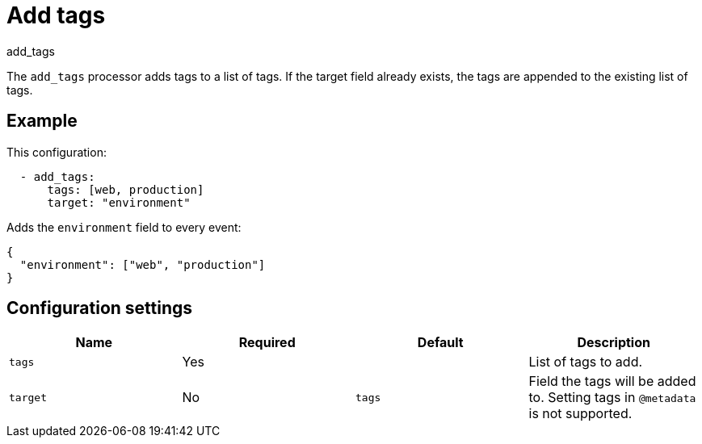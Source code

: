 [[add_tags-processor]]
= Add tags

++++
<titleabbrev>add_tags</titleabbrev>
++++

The `add_tags` processor adds tags to a list of tags. If the target field
already exists, the tags are appended to the existing list of tags.

[discrete]
== Example

This configuration:

[source,yaml]
----
  - add_tags:
      tags: [web, production]
      target: "environment"
----

Adds the `environment` field to every event:

[source,json]
----
{
  "environment": ["web", "production"]
}
----

[discrete]
== Configuration settings

[options="header"]
|===
| Name | Required | Default | Description

| `tags`
| Yes
|
| List of tags to add.

| `target`
| No
| `tags`
| Field the tags will be added to. Setting tags in `@metadata` is not supported.
|===
